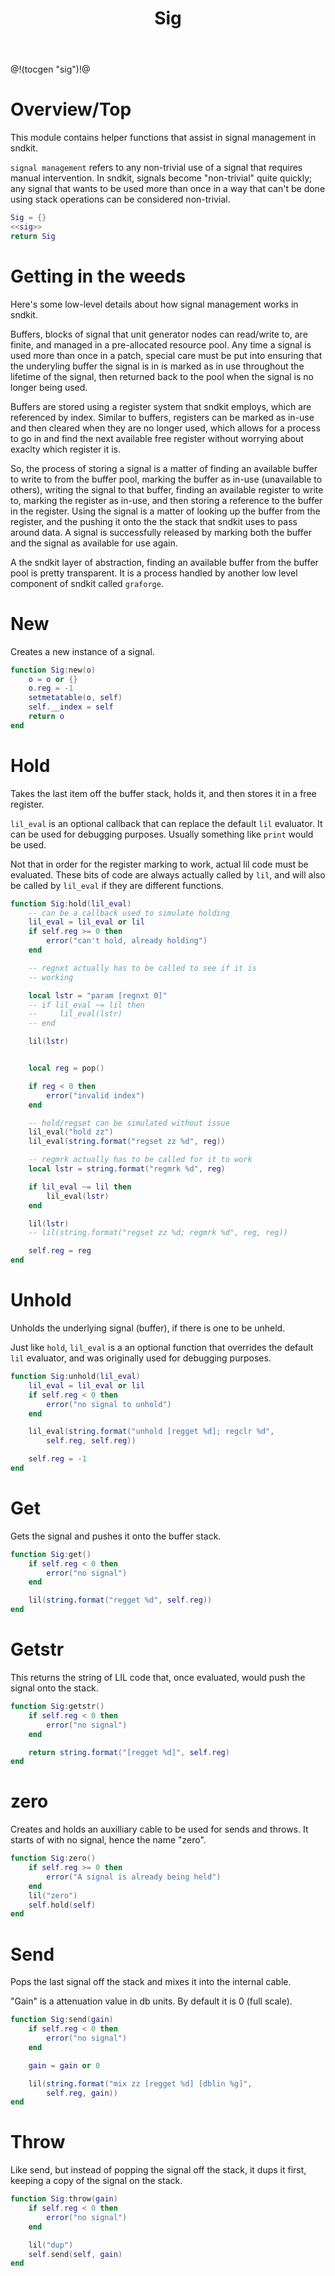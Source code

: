 #+TITLE: Sig
@!(tocgen "sig")!@
* Overview/Top
This module contains helper functions that assist in signal management
in sndkit.

=signal management= refers to any non-trivial use of a signal that
requires manual intervention. In sndkit, signals become "non-trivial"
quite quickly; any signal that wants to be used more than once in a way
that can't be done using stack operations can be considered non-trivial.
#+NAME: sig.lua
#+BEGIN_SRC lua :tangle sig/sig.lua
Sig = {}
<<sig>>
return Sig
#+END_SRC
* Getting in the weeds
Here's some low-level details about how signal management
works in sndkit.

Buffers, blocks of signal that unit generator
nodes can read/write to, are finite, and managed in
a pre-allocated resource pool. Any time a signal is used
more than once in a patch, special care must be put into
ensuring that the underyling buffer the signal is in is
marked as in use throughout the lifetime of the
signal, then returned back to the pool when the signal
is no longer being used.

Buffers are stored using a register system that sndkit
employs, which are referenced by index. Similar to buffers,
registers can be marked as in-use and then cleared when
they are no longer used, which allows for a process to
go in and find the next available free register without
worrying about exaclty which register it is.

So, the process of storing a signal is a matter of finding
an available buffer to write to from the buffer pool, marking
the buffer as in-use (unavailable to others), writing the
signal to that buffer, finding
an available register to write to, marking the register as
in-use, and then storing a reference to the buffer in the
register. Using the signal is a matter of looking up the
buffer from the register, and the pushing it onto the
the stack that sndkit uses to pass around data. A signal
is successfully released by marking both the buffer and
the signal as available for use again.

A the sndkit layer of abstraction, finding an available buffer from
the buffer pool is pretty transparent. It is a process handled
by another low level component of sndkit called =graforge=.
* New
Creates a new instance of a signal.

#+NAME: sig
#+BEGIN_SRC lua
function Sig:new(o)
    o = o or {}
    o.reg = -1
    setmetatable(o, self)
    self.__index = self
    return o
end
#+END_SRC
* Hold
Takes the last item off the buffer stack, holds it,
and then stores it in a free register.

=lil_eval= is an optional callback that can replace the
default =lil= evaluator. It can be used for debugging
purposes. Usually something like =print= would be used.

Not that in order for the register marking to work,
actual lil code must be evaluated. These bits of code
are always actually called by =lil=, and will also
be called by =lil_eval= if they are different functions.

#+NAME: sig
#+BEGIN_SRC lua
function Sig:hold(lil_eval)
    -- can be a callback used to simulate holding
    lil_eval = lil_eval or lil
    if self.reg >= 0 then
        error("can't hold, already holding")
    end

    -- regnxt actually has to be called to see if it is
    -- working

    local lstr = "param [regnxt 0]"
    -- if lil_eval ~= lil then
    --     lil_eval(lstr)
    -- end

    lil(lstr)


    local reg = pop()

    if reg < 0 then
        error("invalid index")
    end

    -- hold/regset can be simulated without issue
    lil_eval("hold zz")
    lil_eval(string.format("regset zz %d", reg))

    -- regmrk actually has to be called for it to work
    local lstr = string.format("regmrk %d", reg)

    if lil_eval ~= lil then
        lil_eval(lstr)
    end

    lil(lstr)
    -- lil(string.format("regset zz %d; regmrk %d", reg, reg))

    self.reg = reg
end
#+END_SRC
* Unhold
Unholds the underlying signal (buffer), if there is one
to be unheld.

Just like =hold=, =lil_eval= is a an optional function
that overrides the default =lil= evaluator, and was
originally used for debugging purposes.

#+NAME: sig
#+BEGIN_SRC lua
function Sig:unhold(lil_eval)
    lil_eval = lil_eval or lil
    if self.reg < 0 then
        error("no signal to unhold")
    end

    lil_eval(string.format("unhold [regget %d]; regclr %d",
        self.reg, self.reg))

    self.reg = -1
end
#+END_SRC
* Get
Gets the signal and pushes it onto the buffer stack.

#+NAME: sig
#+BEGIN_SRC lua
function Sig:get()
    if self.reg < 0 then
        error("no signal")
    end

    lil(string.format("regget %d", self.reg))
end
#+END_SRC
* Getstr
This returns the string of LIL code that, once evaluated,
would push the signal onto the stack.

#+NAME: sig
#+BEGIN_SRC lua
function Sig:getstr()
    if self.reg < 0 then
        error("no signal")
    end

    return string.format("[regget %d]", self.reg)
end
#+END_SRC
* zero
Creates and holds an auxilliary cable to be used for
sends and throws. It starts of with no signal, hence
the name "zero".

#+NAME: sig
#+BEGIN_SRC lua
function Sig:zero()
    if self.reg >= 0 then
        error("A signal is already being held")
    end
    lil("zero")
    self.hold(self)
end
#+END_SRC
* Send
Pops the last signal off the stack and mixes it into
the internal cable.

"Gain" is a attenuation value in db units. By default
it is 0 (full scale).

#+NAME: sig
#+BEGIN_SRC lua
function Sig:send(gain)
    if self.reg < 0 then
        error("no signal")
    end

    gain = gain or 0

    lil(string.format("mix zz [regget %d] [dblin %g]",
        self.reg, gain))
end
#+END_SRC
* Throw
Like send, but instead of popping the signal off the stack,
it dups it first, keeping a copy of the signal on
the stack.

#+NAME: sig
#+BEGIN_SRC lua
function Sig:throw(gain)
    if self.reg < 0 then
        error("no signal")
    end

    lil("dup")
    self.send(self, gain)
end
#+END_SRC
